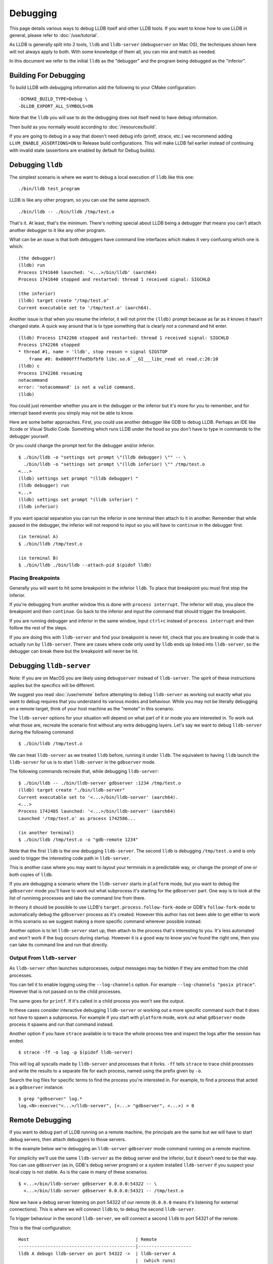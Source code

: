 Debugging
=========

This page details various ways to debug LLDB itself and other LLDB tools. If
you want to know how to use LLDB in general, please refer to
:doc:`/use/tutorial`.

As LLDB is generally split into 2 tools, ``lldb`` and ``lldb-server``
(``debugserver`` on Mac OS), the techniques shown here will not always apply to
both. With some knowledge of them all, you can mix and match as needed.

In this document we refer to the initial ``lldb`` as the "debugger" and the
program being debugged as the "inferior".

Building For Debugging
----------------------

To build LLDB with debugging information add the following to your CMake
configuration:

::

  -DCMAKE_BUILD_TYPE=Debug \
  -DLLDB_EXPORT_ALL_SYMBOLS=ON

Note that the ``lldb`` you will use to do the debugging does not itself need to
have debug information.

Then build as you normally would according to :doc:`/resources/build`.

If you are going to debug in a way that doesn't need debug info (printf, strace,
etc.) we recommend adding ``LLVM_ENABLE_ASSERTIONS=ON`` to Release build
configurations. This will make LLDB fail earlier instead of continuing with
invalid state (assertions are enabled by default for Debug builds).

Debugging ``lldb``
------------------

The simplest scenario is where we want to debug a local execution of ``lldb``
like this one:

::

  ./bin/lldb test_program

LLDB is like any other program, so you can use the same approach.

::

  ./bin/lldb -- ./bin/lldb /tmp/test.o

That's it. At least, that's the minimum. There's nothing special about LLDB
being a debugger that means you can't attach another debugger to it like any
other program.

What can be an issue is that both debuggers have command line interfaces which
makes it very confusing which one is which:

::

  (the debugger)
  (lldb) run
  Process 1741640 launched: '<...>/bin/lldb' (aarch64)
  Process 1741640 stopped and restarted: thread 1 received signal: SIGCHLD

  (the inferior)
  (lldb) target create "/tmp/test.o"
  Current executable set to '/tmp/test.o' (aarch64).

Another issue is that when you resume the inferior, it will not print the
``(lldb)`` prompt because as far as it knows it hasn't changed state. A quick
way around that is to type something that is clearly not a command and hit
enter.

::

  (lldb) Process 1742266 stopped and restarted: thread 1 received signal: SIGCHLD
  Process 1742266 stopped
  * thread #1, name = 'lldb', stop reason = signal SIGSTOP
      frame #0: 0x0000ffffed5bfbf0 libc.so.6`__GI___libc_read at read.c:26:10
  (lldb) c
  Process 1742266 resuming
  notacommand
  error: 'notacommand' is not a valid command.
  (lldb)

You could just remember whether you are in the debugger or the inferior but
it's more for you to remember, and for interrupt based events you simply may not
be able to know.

Here are some better approaches. First, you could use another debugger like GDB
to debug LLDB. Perhaps an IDE like Xcode or Visual Studio Code. Something which
runs LLDB under the hood so you don't have to type in commands to the debugger
yourself.

Or you could change the prompt text for the debugger and/or inferior.

::

  $ ./bin/lldb -o "settings set prompt \"(lldb debugger) \"" -- \
    ./bin/lldb -o "settings set prompt \"(lldb inferior) \"" /tmp/test.o
  <...>
  (lldb) settings set prompt "(lldb debugger) "
  (lldb debugger) run
  <...>
  (lldb) settings set prompt "(lldb inferior) "
  (lldb inferior)

If you want spacial separation you can run the inferior in one terminal then
attach to it in another. Remember that while paused in the debugger, the inferior
will not respond to input so you will have to ``continue`` in the debugger
first.

::

  (in terminal A)
  $ ./bin/lldb /tmp/test.o

  (in terminal B)
  $ ./bin/lldb ./bin/lldb --attach-pid $(pidof lldb)

Placing Breakpoints
*******************

Generally you will want to hit some breakpoint in the inferior ``lldb``. To place
that breakpoint you must first stop the inferior.

If you're debugging from another window this is done with ``process interrupt``.
The inferior will stop, you place the breakpoint and then ``continue``. Go back
to the inferior and input the command that should trigger the breakpoint.

If you are running debugger and inferior in the same window, input ``ctrl+c``
instead of ``process interrupt`` and then folllow the rest of the steps.

If you are doing this with ``lldb-server`` and find your breakpoint is never
hit, check that you are breaking in code that is actually run by
``lldb-server``. There are cases where code only used by ``lldb`` ends up
linked into ``lldb-server``, so the debugger can break there but the breakpoint
will never be hit.

Debugging ``lldb-server``
-------------------------

Note: If you are on MacOS you are likely using ``debugserver`` instead of
``lldb-server``. The spirit of these instructions applies but the specifics will
be different.

We suggest you read :doc:`/use/remote` before attempting to debug ``lldb-server``
as working out exactly what you want to debug requires that you understand its
various modes and behaviour. While you may not be literally debugging on a
remote target, think of your host machine as the "remote" in this scenario.

The ``lldb-server`` options for your situation will depend on what part of it
or mode you are interested in. To work out what those are, recreate the scenario
first without any extra debugging layers. Let's say we want to debug
``lldb-server`` during the following command:

::

  $ ./bin/lldb /tmp/test.o

We can treat ``lldb-server`` as we treated ``lldb`` before, running it under
``lldb``. The equivalent to having ``lldb`` launch the ``lldb-server`` for us is
to start ``lldb-server`` in the ``gdbserver`` mode.

The following commands recreate that, while debugging ``lldb-server``:

::

  $ ./bin/lldb -- ./bin/lldb-server gdbserver :1234 /tmp/test.o
  (lldb) target create "./bin/lldb-server"
  Current executable set to '<...>/bin/lldb-server' (aarch64).
  <...>
  Process 1742485 launched: '<...>/bin/lldb-server' (aarch64)
  Launched '/tmp/test.o' as process 1742586...

  (in another terminal)
  $ ./bin/lldb /tmp/test.o -o "gdb-remote 1234"

Note that the first ``lldb`` is the one debugging ``lldb-server``. The second
``lldb`` is debugging ``/tmp/test.o`` and is only used to trigger the
interesting code path in ``lldb-server``.

This is another case where you may want to layout your terminals in a
predictable way, or change the prompt of one or both copies of ``lldb``.

If you are debugging a scenario where the ``lldb-server`` starts in ``platform``
mode, but you want to debug the ``gdbserver`` mode you'll have to work out what
subprocess it's starting for the ``gdbserver`` part. One way is to look at the
list of runninng processes and take the command line from there.

In theory it should be possible to use LLDB's
``target.process.follow-fork-mode`` or GDB's ``follow-fork-mode`` to
automatically debug the ``gdbserver`` process as it's created. However this
author has not been able to get either to work in this scenario so we suggest
making a more specific command wherever possible instead.

Another option is to let ``lldb-server`` start up, then attach to the process
that's interesting to you. It's less automated and won't work if the bug occurs
during startup. However it is a good way to know you've found the right one,
then you can take its command line and run that directly.

Output From ``lldb-server``
***************************

As ``lldb-server`` often launches subprocesses, output messages may be hidden
if they are emitted from the child processes.

You can tell it to enable logging using the ``--log-channels`` option. For
example ``--log-channels "posix ptrace"``. However that is not passed on to the
child processes.

The same goes for ``printf``. If it's called in a child process you won't see
the output.

In these cases consider interactive debugging ``lldb-server`` or
working out a more specific command such that it does not have to spawn a
subprocess. For example if you start with ``platform`` mode, work out what
``gdbserver`` mode process it spawns and run that command instead.

Another option if you have ``strace`` available is to trace the whole process
tree and inspect the logs after the session has ended. ::

  $ strace -ff -o log -p $(pidof lldb-server)

This will log all syscalls made by ``lldb-server`` and processes that it forks.
``-ff`` tells ``strace`` to trace child processes and write the results to a
separate file for each process, named using the prefix given by ``-o``.

Search the log files for specific terms to find the process you're interested
in. For example, to find a process that acted as a ``gdbserver`` instance::

  $ grep "gdbserver" log.*
  log.<N>:execve("<...>/lldb-server", [<...> "gdbserver", <...>) = 0

Remote Debugging
----------------

If you want to debug part of LLDB running on a remote machine, the principals
are the same but we will have to start debug servers, then attach debuggers to
those servers.

In the example below we're debugging an ``lldb-server`` ``gdbserver`` mode
command running on a remote machine.

For simplicity we'll use the same ``lldb-server`` as the debug server
and the inferior, but it doesn't need to be that way. You can use ``gdbserver``
(as in, GDB's debug server program) or a system installed ``lldb-server`` if you
suspect your local copy is not stable. As is the case in many of these
scenarios.

::

  $ <...>/bin/lldb-server gdbserver 0.0.0.0:54322 -- \
    <...>/bin/lldb-server gdbserver 0.0.0.0:54321 -- /tmp/test.o

Now we have a debug server listening on port 54322 of our remote (``0.0.0.0``
means it's listening for external connections). This is where we will connect
``lldb`` to, to debug the second ``lldb-server``.

To trigger behaviour in the second ``lldb-server``, we will connect a second
``lldb`` to port 54321 of the remote.

This is the final configuration:

::

  Host                                        | Remote
  --------------------------------------------|--------------------
  lldb A debugs lldb-server on port 54322 ->  | lldb-server A
                                              |  (which runs)
  lldb B debugs /tmp/test.o on port 54321 ->  |    lldb-server B
                                              |      (which runs)
                                              |        /tmp/test.o

You would use ``lldb A`` to place a breakpoint in the code you're interested in,
then ``lldb B`` to trigger ``lldb-server B`` to go into that code and hit the
breakpoint. ``lldb-server A`` is only here to let us debug ``lldb-server B``
remotely.

Debugging The Remote Protocol
-----------------------------

LLDB mostly follows the `GDB Remote Protocol <https://sourceware.org/gdb/onlinedocs/gdb/Remote-Protocol.html>`_
. Where there are differences it tries to handle both LLDB and GDB behaviour.

LLDB does have extensions to the protocol which are documented in
`lldb-gdb-remote.txt <https://github.com/llvm/llvm-project/blob/main/lldb/docs/lldb-gdb-remote.txt>`_
and `lldb/docs/lldb-platform-packets.txt <https://github.com/llvm/llvm-project/blob/main/lldb/docs/lldb-platform-packets.txt>`_.

Logging Packets
***************

If you just want to observe packets, you can enable the ``gdb-remote packets``
log channel.

::

  (lldb) log enable gdb-remote packets
  (lldb) run
  lldb             <   1> send packet: +
  lldb             history[1] tid=0x264bfd <   1> send packet: +
  lldb             <  19> send packet: $QStartNoAckMode#b0
  lldb             <   1> read packet: +

You can do this on the ``lldb-server`` end as well by passing the option
``--log-channels "gdb-remote packets"``. Then you'll see both sides of the
connection.

Some packets may be printed in a nicer way than others. For example XML packets
will print the literal XML, some binary packets may be decoded. Others will just
be printed unmodified. So do check what format you expect, a common one is hex
encoded bytes.

You can enable this logging even when you are connecting to an ``lldb-server``
in platform mode, this protocol is used for that too.

Debugging Packet Exchanges
**************************

Say you want to make ``lldb`` send a packet to ``lldb-server``, then debug
how the latter builds its response. Maybe even see how ``lldb`` handles it once
it's sent back.

That all takes time, so LLDB will likely time out and think the remote has gone
away. You can change the ``plugin.process.gdb-remote.packet-timeout`` setting
to prevent this.

Here's an example, first we'll start an ``lldb-server`` being debugged by
``lldb``. Placing a breakpoint on a packet handler we know will be hit once
another ``lldb`` connects.

::

  $ lldb -- lldb-server gdbserver :1234 -- /tmp/test.o
  <...>
  (lldb) b GDBRemoteCommunicationServerCommon::Handle_qSupported
  Breakpoint 1: where = <...>
  (lldb) run
  <...>

Next we connect another ``lldb`` to this, with a timeout of 5 minutes:

::

  $ lldb /tmp/test.o
  <...>
  (lldb) settings set plugin.process.gdb-remote.packet-timeout 300
  (lldb) gdb-remote 1234

Doing so triggers the breakpoint in ``lldb-server``, bringing us back into
``lldb``. Now we've got 5 minutes to do whatever we need before LLDB decides
the connection has failed.

::

  * thread #1, name = 'lldb-server', stop reason = breakpoint 1.1
      frame #0: 0x0000aaaaaacc6848 lldb-server<...>
  lldb-server`lldb_private::process_gdb_remote::GDBRemoteCommunicationServerCommon::Handle_qSupported:
  ->  0xaaaaaacc6848 <+0>:  sub    sp, sp, #0xc0
  <...>
  (lldb)

Once you're done simply ``continue`` the ``lldb-server``. Back in the other
``lldb``, the connection process will continue as normal.

::

  Process 2510266 stopped
  * thread #1, name = 'test.o', stop reason = signal SIGSTOP
      frame #0: 0x0000fffff7fcd100 ld-2.31.so`_start
  ld-2.31.so`_start:
  ->  0xfffff7fcd100 <+0>: mov    x0, sp
  <...>
  (lldb)

Reducing Bugs
-------------

This section covers reducing a bug that happens in LLDB itself, or where you
suspect that LLDB causes something else to behave abnormally.

Since bugs vary wildly, the advice here is general and incomplete. Let your
instincts guide you and don't feel the need to try everything before reporting
an issue or asking for help. This is simply inspiration.

Reduction
*********

The first step is to reduce uneeded compexity where it is cheap to do so. If
something is easily removed or frozen to a cerain value, do so. The goal is to
keep the failure mode the same, with fewer dependencies.

This includes, but is not limited to:

* Removing test cases that don't crash.
* Replacing dynamic lookups with constant values.
* Replace supporting functions with stubs that do nothing.
* Moving the test case to less unqiue system. If your machine has an exotic
  extension, try it on a readily available commodity machine.
* Removing irrelevant parts of the test program.
* Reproducing the issue without using the LLDB test runner.
* Converting a remote debuging scenario into a local one.

Now we hopefully have a smaller reproducer than we started with. Next we need to
find out what components of the software stack might be failing.

Some examples are listed below with suggestions for how to investigate them.

* Debugger

  * Use a `released version of LLDB <https://github.com/llvm/llvm-project/releases>`_.

  * If on MacOS, try the system ``lldb``.

  * Try GDB or any other system debugger you might have e.g. Microsoft Visual
    Studio.

* Kernel

  * Start a virtual machine running a different version. ``qemu-system`` is
    useful here.

  * Try a different physical system running a different version.

  * Remember that for most kernels, userspace crashing the kernel is always a
    kernel bug. Even if the userspace program is doing something unconventional.
    So it could be a bug in the application and the kernel.

* Compiler and compiler options

  * Try other versions of the same compiler or your system compiler.

  * Emit older versions of DWARF info, particularly DWARFv4 to v5, some tools
    did/do not understand the new constructs.

  * Reduce optimisation options as much as possible.

  * Try all the language modes e.g. C++17/20 for C++.

  * Link against LLVM's libcxx if you suspect a bug involving the system C++
    library.

  * For languages other than C/C++ e.g. Rust, try making an equivalent program
    in C/C++. LLDB tends to try to fit other languages into a C/C++ mould, so
    porting the program can make triage and reporting much easier.

* Operating system

  * Use docker to try various versions of Linux.

  * Use ``qemu-system`` to emulate other operating systems e.g. FreeBSD.

* Architecture

  * Use `QEMU user space emulation <https://www.qemu.org/docs/master/user/main.html>`_
    to quickly test other architectures. Note that ``lldb-server`` cannot be used
    with this as the ptrace APIs are not emulated.

  * If you need to test a big endian system use QEMU to emulate s390x (user
    space emulation for just ``lldb``, ``qemu-system`` for testing
    ``lldb-server``).

.. note:: When using QEMU you may need to use the built in GDB stub, instead of
          ``lldb-server``. For example if you wanted to debug ``lldb`` running
          inside ``qemu-user-s390x`` you would connect to the GDB stub provided
          by QEMU.

          The same applies if you want to see how ``lldb`` would debug a test
          program that is running on s390x. It's not totally accurate because
          you're not using ``lldb-server``, but this is fine for features that
          are mostly implemented in ``lldb``.

          If you are running a full system using ``qemu-system``, you likely
          want to connect to the ``lldb-server`` running within the userspace
          of that system.

          If your test program is bare metal (meaning it requires no supporting
          operating system) then connect to the built in GDB stub. This can be
          useful when testing embedded systems or kernel debugging.

Reducing Ptrace Related Bugs
****************************

This section is written Linux specific but the same can likely be done on
other Unix or Unix like operating systems.

Sometimes you will find ``lldb-server`` doing something with ptrace that causes
a problem. Your reproducer involves running ``lldb`` as well, this is not going
to go over well with kernel and is generally more difficult to explain if you
want to get help with it.

If you think you can get your point across without this, no need. If you're
pretty sure you have for example found a Linux Kernel bug, doing this greatly
increases the chances it'll get fixed.

We'll remove the LLDB dependency by making a smaller standalone program that
does the same actions. Starting with a skeleton program that forks and debugs
the inferior process.

The program presented `here <https://eli.thegreenplace.net/2011/01/23/how-debuggers-work-part-1>`_
(`source <https://github.com/eliben/code-for-blog/blob/master/2011/simple_tracer.c>`_)
is a great starting point. There is also an AArch64 specific example in
`the LLDB examples folder <https://github.com/llvm/llvm-project/tree/main/lldb/examples/ptrace_example.c>`_.

For either, you'll need to modify that to fit your architecture. An tip for this
is to take any constants used in it, find in which function(s) they are used in
LLDB and then you'll find the equivalent constants in the same LLDB functions
for your architecture.

Once that is running as expected we can convert ``lldb-server``'s into calls in
this program. To get a log of those, run ``lldb-server`` with
``--log-channels "posix ptrace"``. You'll see output like:

::

  $ lldb-server gdbserver :1234 --log-channels "posix ptrace" -- /tmp/test.o
  1694099878.829990864 <...> ptrace(16896, 2659963, 0x0000000000000000, 0x000000000000007E, 0)=0x0
  1694099878.830722332 <...> ptrace(16900, 2659963, 0x0000FFFFD14BF7CC, 0x0000FFFFD14BF7D0, 16)=0x0
  1694099878.831967115 <...> ptrace(16900, 2659963, 0x0000FFFFD14BF66C, 0x0000FFFFD14BF630, 16)=0xffffffffffffffff
  1694099878.831982136 <...> ptrace() failed: Invalid argument
  Launched '/tmp/test.o' as process 2659963...

Each call is logged with its parameters and its result as the ``=`` on the end.

From here you will need to use a combination of the `ptrace documentation <https://man7.org/linux/man-pages/man2/ptrace.2.html>`_
and Linux Kernel headers (``uapi/linux/ptrace.h`` mainly) to figure out what
the calls are.

The most important parameter is the first, which is the request number. In the
example above ``16896``, which is hex ``0x4200``, is ``PTRACE_SETOPTIONS``.

Luckily, you don't usually have to figure out all those early calls. Our
skeleton program will be doing all that, successfully we hope.

What you should do is record just the interesting bit to you. Let's say
something odd is happening when you read the ``tpidr`` register (this is an
AArch64 register, just for example purposes).

First, go to the ``lldb-server`` terminal and press enter a few times to put
some blank lines after the last logging output.

Then go to your ``lldb`` and:

::

  (lldb) register read tpidr
  tpidr = 0x0000fffff7fef320

You'll see this from ``lldb-server``:

::

  <...> ptrace(16900, 2659963, 0x0000FFFFD14BF6CC, 0x0000FFFFD14BF710, 8)=0x0

If you don't see that, it may be because ``lldb`` has cached it. The easiest way
to clear that cache is to step. Remember that some registers are read every
step, so you'll have to adjust depending on the situation.

Assuming you've got that line, you would look up what ``116900`` is. This is
``0x4204`` in hex, which is ``PTRACE_GETREGSET``. As we expected.

The following parameters are not as we might expect because what we log is a bit
different from the literal ptrace call. See your platform's definition of
``PtraceWrapper`` for the exact form.

The point of all this is that by doing a single action you can get a few
isolated ptrace calls and you can then fill in the blanks and write
equivalent calls in the skeleton program.

The final piece of this is likely breakpoints. Assuming your bug does not
require a hardware breakpoint, you can get software breakpoints by inserting
a break instruction into the inferior's code at compile time. Usually by using
an architecture specific assembly statement, as you will need to know exactly
how many instructions to overwrite later.

Doing it this way instead of exactly copying what LLDB does will save a few
ptrace calls. The AArch64 example program shows how to do this.

* The inferior contains ``BRK #0`` then ``NOP``.
* 2 4 byte instructins means 8 bytes of data to replace, which matches the
  minimum size you can write with ``PTRACE_POKETEXT``.
* The inferior runs to the ``BRK``, which brings us into the debugger.
* The debugger reads ``PC`` and writes ``NOP`` then ``NOP`` to the location
  pointed to by ``PC``.
* The debugger then single steps the inferior to the next instruction
  (this is not required in this specific scenario, you could just continue but
  it is included because this more cloesly matches what ``lldb`` does).
* The debugger then continues the inferior.
* The inferior exits, and the whole program exits.

Using this technique you can emulate the usual "run to main, do a thing" type
reproduction steps.

Finally, that "thing" is the ptrace calls you got from the ``lldb-server`` logs.
Add those to the debugger function and you now have a reproducer that doesn't
need any part of LLDB.
